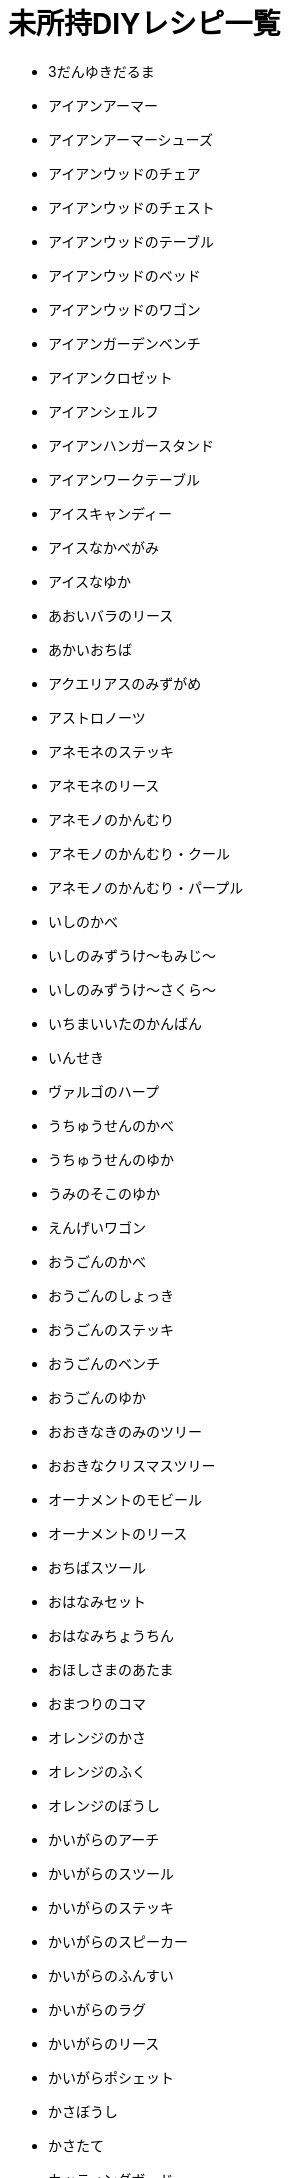 = 未所持DIYレシピ一覧

* 3だんゆきだるま
* アイアンアーマー
* アイアンアーマーシューズ
* アイアンウッドのチェア
* アイアンウッドのチェスト
* アイアンウッドのテーブル
* アイアンウッドのベッド
* アイアンウッドのワゴン
* アイアンガーデンベンチ
* アイアンクロゼット
* アイアンシェルフ
* アイアンハンガースタンド
* アイアンワークテーブル
* アイスキャンディー
* アイスなかべがみ
* アイスなゆか
* あおいバラのリース
* あかいおちば
* アクエリアスのみずがめ
* アストロノーツ
* アネモネのステッキ
* アネモネのリース
* アネモノのかんむり
* アネモノのかんむり・クール
* アネモノのかんむり・パープル
* いしのかべ
* いしのみずうけ～もみじ～
* いしのみずうけ～さくら～
* いちまいいたのかんばん
* いんせき
* ヴァルゴのハープ
* うちゅうせんのかべ
* うちゅうせんのゆか
* うみのそこのゆか
* えんげいワゴン
* おうごんのかべ
* おうごんのしょっき
* おうごんのステッキ
* おうごんのベンチ
* おうごんのゆか
* おおきなきのみのツリー
* おおきなクリスマスツリー
* オーナメントのモビール
* オーナメントのリース
* おちばスツール
* おはなみセット
* おはなみちょうちん
* おほしさまのあたま
* おまつりのコマ
* オレンジのかさ
* オレンジのふく
* オレンジのぼうし
* かいがらのアーチ
* かいがらのスツール
* かいがらのステッキ
* かいがらのスピーカー
* かいがらのふんすい
* かいがらのラグ
* かいがらのリース
* かいがらポシェット
* かさぼうし
* かさたて
* カッティングボード
* カプリコーンのおきもの
* かわいいクリスマスツリー
* キーハンガー
* キクのかんむり
* キクのかんむり・シック
* キクのかんむり・シンプル
* キクのステッキ
* キクのリース
* きのえだステッキ
* きのえだのリース
* キノコのステッキ
* キノコのテーブル
* キノコのパラソル
* キノコのもりのゆか
* キノコのランプ
* キノコのリース
* きのみのアーチ
* キャンサーのテーブル
* キュートなコスモスのリース
* キュートなチューリップのリース
* ぎんがけいのゆか
* きんのスカラベ
* きんののべぼう
* きんのバラのリース
* きんのまねきねこ
* きんぱくのふすま
* クールなアネモネのリース
* クールなパンジーのリース
* くさあみリュック
* クリスマスキャンドル
* クリスマスなかべ
* げつめんいどうしゃ
* げつめんのゆか
* ゲレンデなかべがみ
* ゲレンデのゆか
* こうようのかべ
* こうようのゆか
* こおりのアーチ
* こおりのアート
* こおりのイス
* こおりのカウンター
* こおりのステッキ
* こおりのツリー
* こおりのテーブル
* こおりのパーテーション
* こおりのはしら
* こおりのベッド
* ゴールデンアーマーシューズ
* ゴールデンアーマーヘルメット
* コスモスのかんむり・ダーク
* コスモスのかんむり・ラブリー
* コスモスのシャワー
* コスモスのステッキ
* コスモスのリース
* さくらクロック
* さくらなみきのかべ
* さくらのウッドウォール
* さくらのウッドフローリング
* さくらのえだ
* さくらのかさ
* さくらのじゅうたん
* さくらのステッキ
* さくらのはなびらのやま
* さくらのポシェット
* さくらのぼんさい
* さくらんぼのかさ
* さくらんぼのかべがみ
* さくらんぼのぼうし
* さくらんぼのラグ
* さくらんぼのランプ
* サジタリアスのや
* ざぶとんのやま
* ジェミニのクロゼット
* シックなアネモネのリース
* シックなコスモスのリース
* ジャングルのかべがみ
* ジャングルのゆか
* じゅかいなかべ
* しょるいのやま
* じんこうえいせい
* すいちゅうのかべがみ
* すいめんのゆか
* スコーピオのランプ
* スタークロック
* スターなガーランド
* スターなポシェット
* スターライト
* スタンドフラワー
* すなはまのゆか
* スノーフレークのかべがみ
* スノーフレークポシェット
* スワッグ
* せきしし
* そぼくなもくせいかんばん
* そらとぶえんばん
* ダークなチューリップのリース
* ダークなバラのリース
* ダークなユリのリース
* ダークなよせぎのかべ
* たかいにわいし
* たけのかご
* たけのこランプ
* たけのシェルフ
* たけのスクリーン
* たけのスツール
* たけのスピーカー
* たけのフロアスタンド
* たけのベンチ
* たていたのさく
* ダンボールソファ
* ちゃいろいヘリンボーンのかべ
* ちゃぶだい
* チューリップのかんむり
* チューリップのかんむり・シック
* チューリップのかんむり・ダーク
* チューリップのリース
* ちらばったかみ
* つき
* ツリーのイルミネーション
* テーブルクリスマスツリー
* デコイ
* てっこつ
* てつのステッキ
* トナカイのイルミネーション
* ドラムかんぶろ
* ナチュラルなガーデンテーブル
* ナチュラルなキクのリース
* ナナメのみちしるべ
* にくきゅうのドアプレート
* バードバス
* バターかくはんき
* はっぱ
* バラのかんむり
* バラのかんむり・キュート
* バラのかんむり・ゴールド
* バラのかんむり・シック
* バラのかんむり・ブルー
* バラのステッキ
* バラのベッド
* ハリボテのいけがき
* パンジーのかんむり
* パンジーのかんむり・クール
* パンジーのかんむり・パープル
* パンジーのリース
* ひくいにわいし
* ピスケスのランプ
* ひっこしダンボールL
* ひっこしダンボールS
* ヒヤシンスのかんむり
* ヒヤシンスのかんむり・パープル
* ヒヤシンスのステッキ
* ヒヤシンスのランプ
* ヒヤシンスのリース
* ひょうざんのかべ
* ファンシーなキクのリース
* ファンシーなバラのリース
* ファンシーなユリのリース
* ふしありウッドウォール
* ふめんだい
* フルーツバスケット
* プレゼントのイルミネーション
* ボーンなドアプレート
* ほしぞらのかべ
* ほしのすなはまのゆか
* ポップなパンジーのリース
* ぼんさいだな
* マガジンラック
* マネーなゆか
* まるたのかざりだな
* まるたのかべかけどけい
* マンガライブラリーなかべ
* みかづきチェア
* みちしるべ
* みどりのこしみの
* みなみのうみなかべ
* みなものゆか
* むらさきのヒヤシンスのリース
* もくせいスツール
* もくせいダブルベッド
* もくせいテーブルミラー
* もくせいのこうぐばこ
* もくせいのほんだな
* もくせいミニテーブル
* もみじのかさ
* もみじのポシェット
* モモのかべがみ
* モモのラグ
* ヤシのウォールプランター
* ゆうじんうちゅうせん
* ゆきだるまのぼうし
* ゆきのイルミネーション
* ゆきのけっしょうのリース
* ユリのかんむり・キュート
* ユリのかんむり・ダーク
* ようほうばこ
* リブラのてんびん
* りゅうひょうのゆか
* リンゴのかさ
* リンゴのチェア
* リンゴのテレビ
* リンゴのふく
* リンゴのラグ
* レオのちょうこく
* ロケット
* DIYさぎょうだい
*

